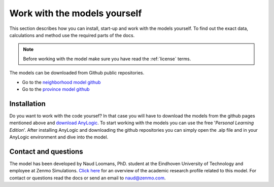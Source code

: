 Work with the models yourself
==============================

This section describes how you can install, start-up and work with the models yourself.
To find out the exact data, calculations and method use the required parts of the docs.

.. note::
    Before working with the model make sure you have read the :ref:`license` terms.

.. _download-models:

The models can be downloaded from Github public repositories.

- Go to the `neighborhood model github <https://github.com/ZEnMo/Brabant-buurt-serious-game/>`_
- Go to the `province model github <https://github.com/ZEnMo/Brabant-systeem-integratie-model/>`_

.. _installation:

Installation
--------------

Do you want to work with the code yoursef? In that case you will have to download the models from the github pages mentioned above
and `download AnyLogic <https://www.anylogic.com/downloads/>`_. To start working with the models you can use the free '*Personal Learning Edition*'.
After installing AnyLogic and downloading the github repositories you can simply open the .alp file and in your AnyLogic environment and dive into the model.


.. _contact-and-questions:

Contact and questions
---------------------

The model has been developed by Naud Loomans, PhD. student at the Eindhoven University of Technology and employee at Zenmo Simulations. `Click here <https://research.tue.nl/nl/persons/naud-loomans>`_ 
for an overview of the academic research profile related to this model. For contact or questions read the docs or send an email to `naud@zenmo.com <mailto:naud@zenmo.com>`_.

